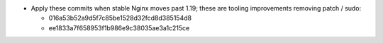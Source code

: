 * Apply these commits when stable Nginx moves past 1.19; these are tooling
  improvements removing patch / sudo:

  * 016a53b52a9d5f7c85be1528d32fcd8d385154d8
  * ee1833a7f658953f1b986e9c38035ae3a1c215ce
